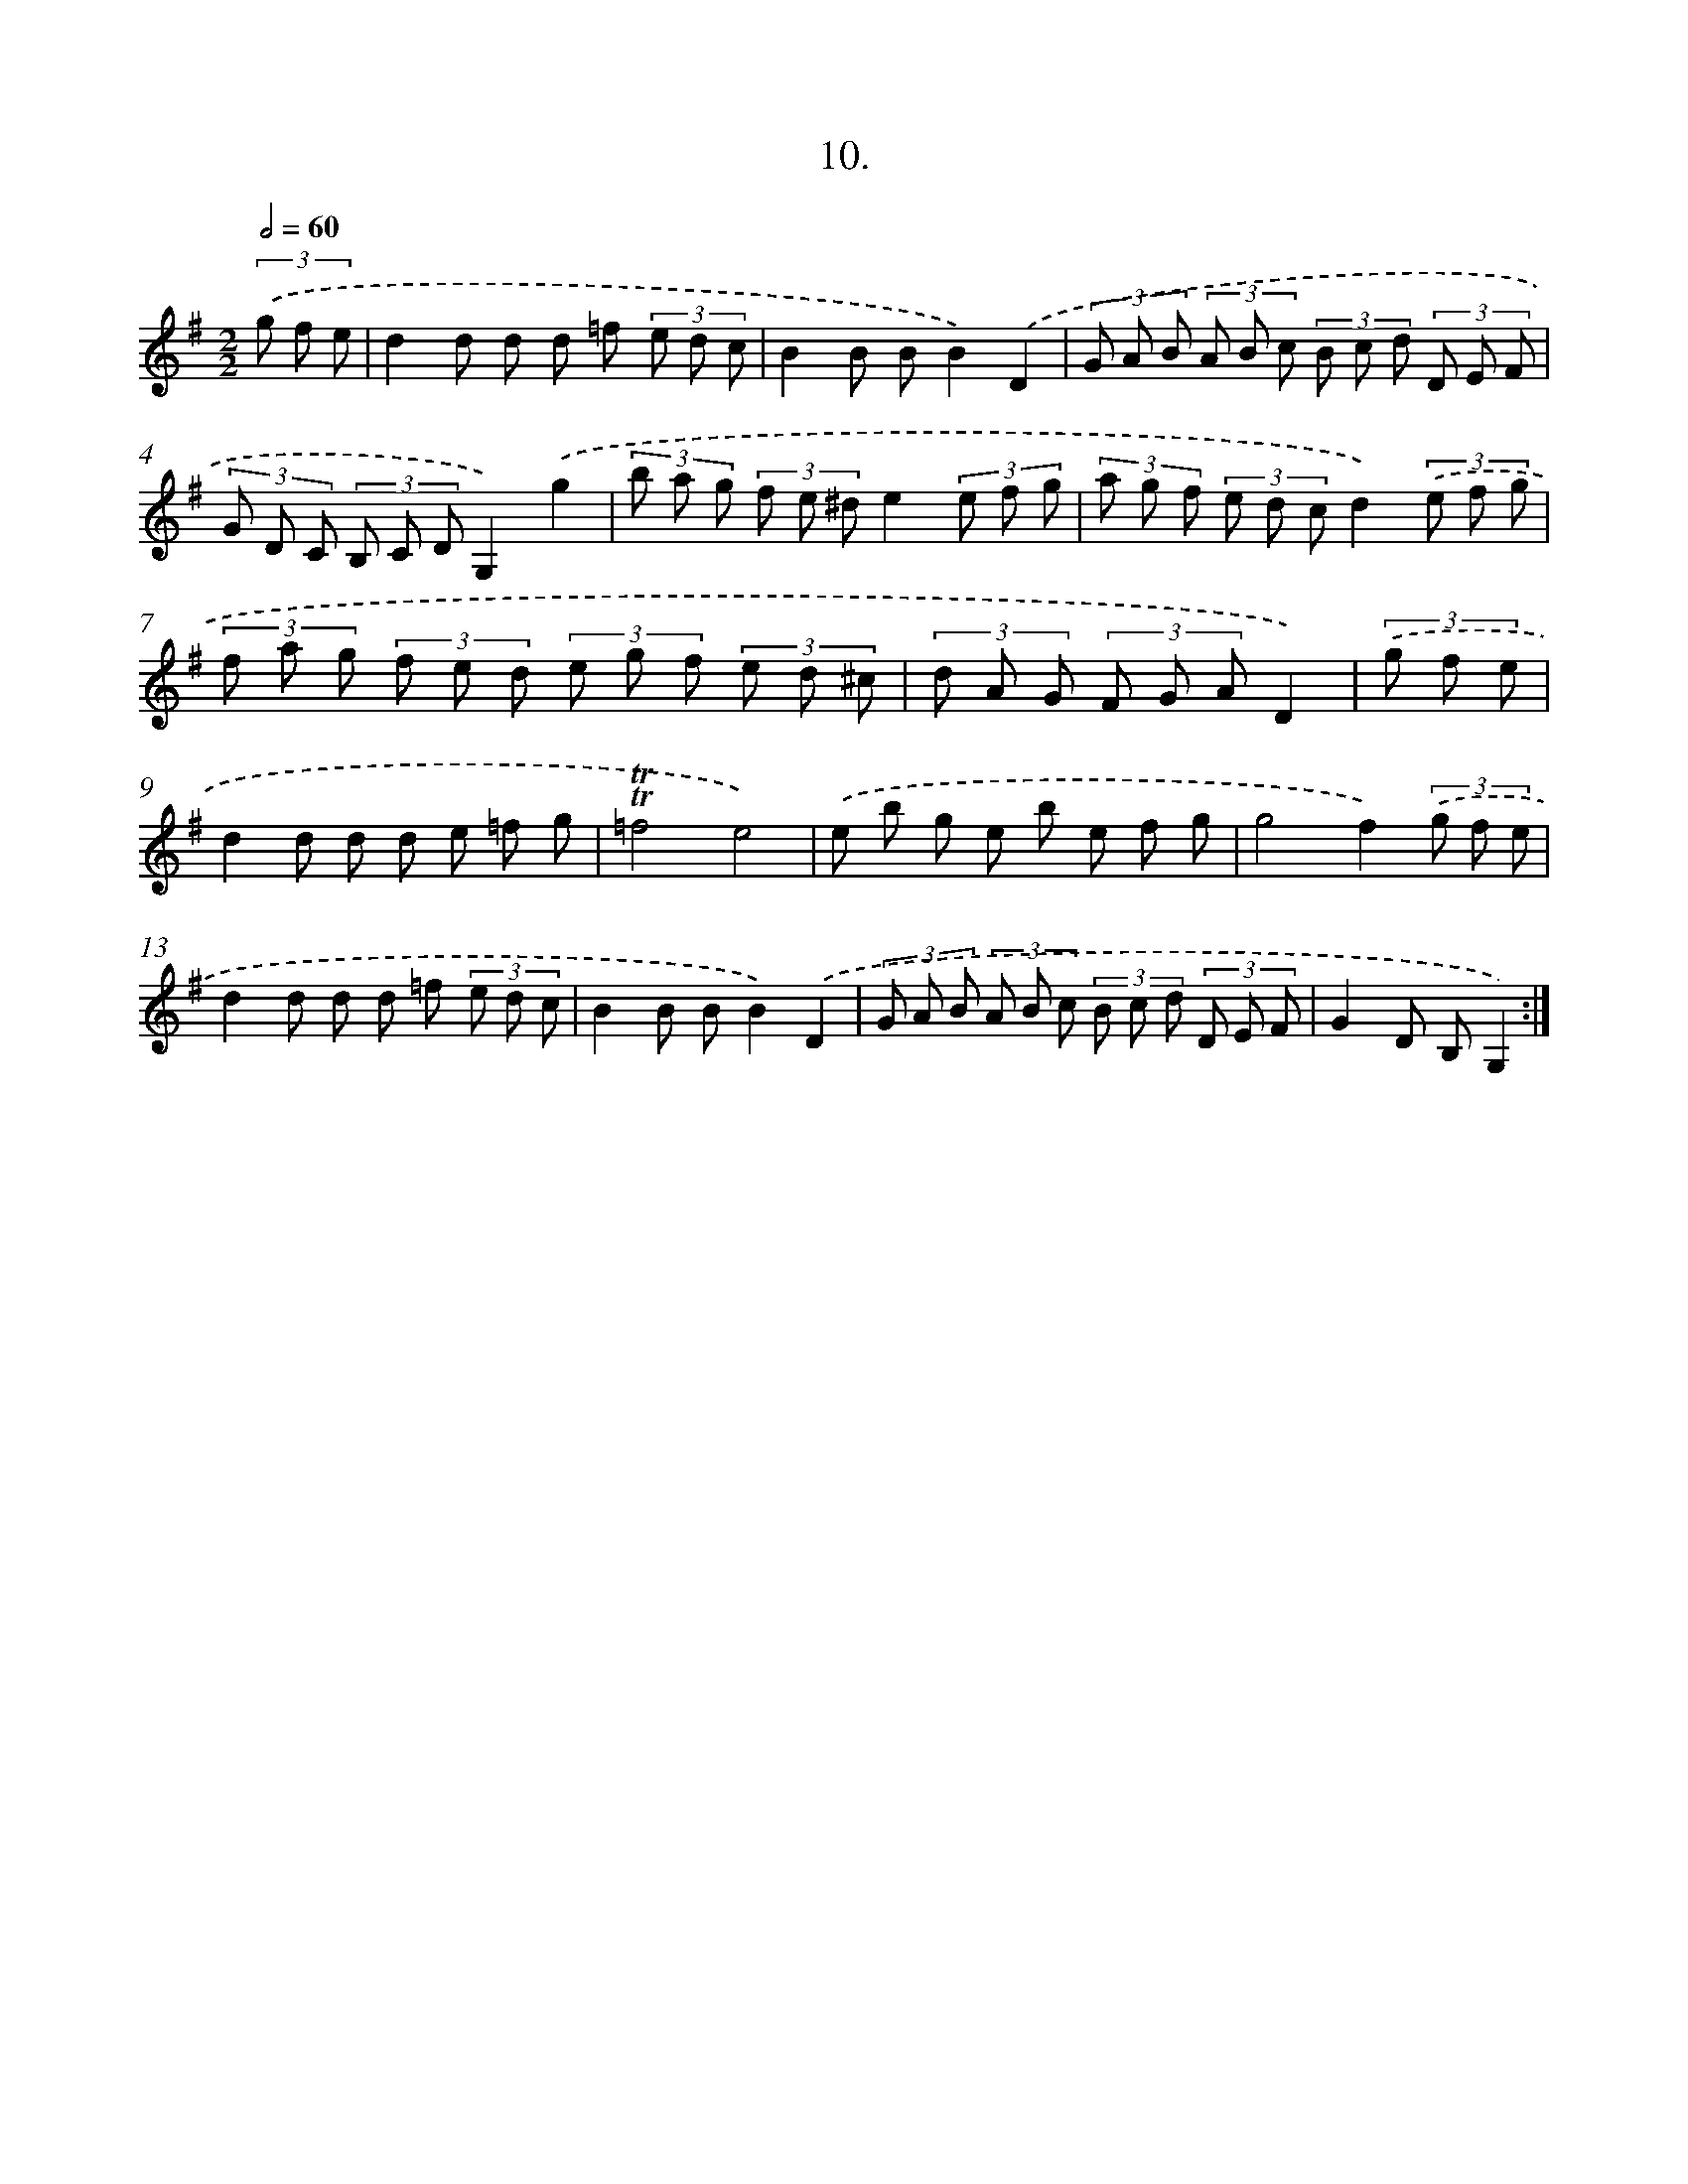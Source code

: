 X: 13719
T: 10.
%%abc-version 2.0
%%abcx-abcm2ps-target-version 5.9.1 (29 Sep 2008)
%%abc-creator hum2abc beta
%%abcx-conversion-date 2018/11/01 14:37:37
%%humdrum-veritas 4282425806
%%humdrum-veritas-data 2058890196
%%continueall 1
%%barnumbers 0
L: 1/8
M: 2/2
Q: 1/2=60
K: G clef=treble
(3.('g f e [I:setbarnb 1]|
d2d d d =f (3e d c |
B2B BB2).('D2 |
(3G A B (3A B c (3B c d (3D E F |
(3G D C (3B, C DG,2).('g2 |
(3b a g (3f e ^de2(3e f g |
(3a g f (3e d cd2)(3.('e f g |
(3f a g (3f e d (3e g f (3e d ^c |
(3d A G (3F G AD2) |
(3.('g f e [I:setbarnb 9]|
d2d d d e =f g |
!trill!!trill!=f4e4) |
.('e b g e b e f g |
g4f2)(3.('g f e |
d2d d d =f (3e d c |
B2B BB2).('D2 |
(3G A B (3A B c (3B c d (3D E F |
G2D B,G,2) :|]
